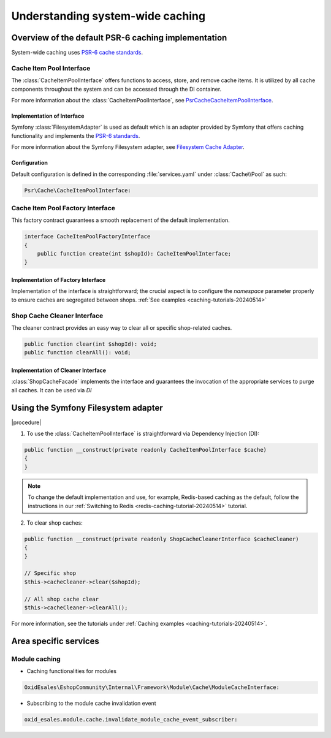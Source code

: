 Understanding system-wide caching
#################################

Overview of the default PSR-6 caching implementation
====================================================

System-wide caching uses `PSR-6 cache standards <https://www.php-fig.org/psr/psr-6/>`__.

Cache Item Pool Interface
-------------------------

The :class:`CacheItemPoolInterface` offers functions to access, store, and remove cache items. It is utilized by all cache components throughout the system and can be accessed through the DI container.

For more information about the :class:`CacheItemPoolInterface`, see `Psr\Cache\CacheItemPoolInterface <https://www.php-fig.org/psr/psr-6/#cacheitempoolinterface>`__.

Implementation of Interface
^^^^^^^^^^^^^^^^^^^^^^^^^^^

Symfony :class:`FilesystemAdapter` is used as default which is an adapter provided by Symfony that offers caching functionality and implements the `PSR-6 standards <https://www.php-fig.org/psr/psr-6/>`__.

For more information about the Symfony Filesystem adapter, see `Filesystem Cache Adapter <https://symfony.com/doc/current/components/cache/adapters/filesystem_adapter.html>`__.

Configuration
^^^^^^^^^^^^^

Default configuration is defined in the corresponding :file:`services.yaml` under :class:`Cache\\Pool` as such:

.. code-block:: yaml

    Psr\Cache\CacheItemPoolInterface:

Cache Item Pool Factory Interface
---------------------------------

This factory contract guarantees a smooth replacement of the default implementation.

.. code-block:: php

    interface CacheItemPoolFactoryInterface
    {
        public function create(int $shopId): CacheItemPoolInterface;
    }

Implementation of Factory Interface
^^^^^^^^^^^^^^^^^^^^^^^^^^^^^^^^^^^

Implementation of the interface is straightforward; the crucial aspect is to configure the `namespace` parameter properly to ensure caches are segregated between shops.
:ref:`See examples <caching-tutorials-20240514>`


Shop Cache Cleaner Interface
----------------------------

The cleaner contract provides an easy way to clear all or specific shop-related caches.

.. code-block:: php

    public function clear(int $shopId): void;
    public function clearAll(): void;

Implementation of Cleaner Interface
^^^^^^^^^^^^^^^^^^^^^^^^^^^^^^^^^^^

:class:`ShopCacheFacade` implements the interface and guarantees the invocation of the appropriate services to purge all caches. It can be used via `DI`

Using the Symfony Filesystem adapter
====================================

|procedure|

1. To use the :class:`CacheItemPoolInterface` is straightforward via Dependency Injection (DI):

.. code-block:: php

    public function __construct(private readonly CacheItemPoolInterface $cache)
    {
    }

.. note::

    To change the default implementation and use, for example, Redis-based caching as the default, follow the instructions in our :ref:`Switching to Redis <redis-caching-tutorial-20240514>` tutorial.

2. To clear shop caches:

.. code-block:: php

    public function __construct(private readonly ShopCacheCleanerInterface $cacheCleaner)
    {
    }

    // Specific shop
    $this->cacheCleaner->clear($shopId);

    // All shop cache clear
    $this->cacheCleaner->clearAll();

For more information, see the tutorials under :ref:`Caching examples <caching-tutorials-20240514>`.

Area specific services
======================

Module caching
--------------

* Caching functionalities for modules

.. code-block:: yaml

    OxidEsales\EshopCommunity\Internal\Framework\Module\Cache\ModuleCacheInterface:

* Subscribing to the module cache invalidation event

.. code-block:: yaml

    oxid_esales.module.cache.invalidate_module_cache_event_subscriber:
